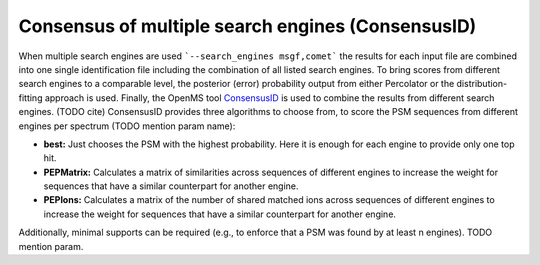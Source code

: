 Consensus of multiple search engines (ConsensusID)
==================================================

When multiple search engines are used ```--search_engines msgf,comet``` the results for each input file are
combined into one single identification file including the combination of all listed search engines.
To bring scores from different search engines to a comparable level, the posterior (error) probability output
from either Percolator or the distribution-fitting approach is used.
Finally, the OpenMS tool `ConsensusID <https://abibuilder.informatik.uni-tuebingen.de/archive/openms/Documentation/nightly/html/TOPP_ConsensusID.html>`_
is used to combine the results from different search engines. (TODO cite)
ConsensusID provides three algorithms to choose from, to score the PSM sequences from different engines per spectrum
(TODO mention param name):

- **best:** Just chooses the PSM with the highest probability. Here it is enough for each engine to provide only one top hit.
- **PEPMatrix:** Calculates a matrix of similarities across sequences of different engines to increase the weight for
  sequences that have a similar counterpart for another engine.
- **PEPIons:** Calculates a matrix of the number of shared matched ions across sequences of different engines to increase the weight for
  sequences that have a similar counterpart for another engine.

Additionally, minimal supports can be required (e.g., to enforce that a PSM was found by at least n engines).
TODO mention param.
